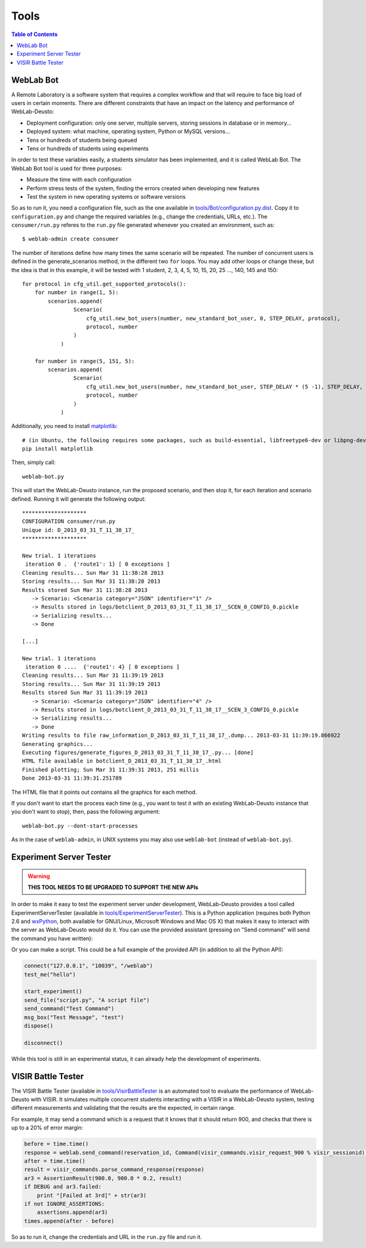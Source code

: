 .. _tools:

Tools
=====

.. contents:: Table of Contents

.. _bot:

WebLab Bot
----------

A Remote Laboratory is a software system that requires a complex workflow and
that will require to face big load of users in certain moments. There are
different constraints that have an impact on the latency and performance of
WebLab-Deusto:

* Deployment configuration: only one server, multiple servers, storing sessions in database or in memory...
* Deployed system: what machine, operating system, Python or MySQL versions...
* Tens or hundreds of students being queued
* Tens or hundreds of students using experiments

In order to test these variables easily, a students simulator has been
implemented, and it is called WebLab Bot. The WebLab Bot tool is used for three
purposes:

* Measure the time with each configuration
* Perform stress tests of the system, finding the errors created when developing new features
* Test the system in new operating systems or software versions

.. image:: /_static/bot_sample.png
   :width: 400 px
   :align: center

So as to run it, you need a configuration file, such as the one available in
`tools/Bot/configuration.py.dist
<https://github.com/weblabdeusto/weblabdeusto/tree/master/tools/Bot/configuration.py.dist>`_.
Copy it to ``configuration.py`` and change the required variables (e.g., change
the credentials, URLs, etc.). The ``consumer/run.py`` referes to the ``run.py``
file generated whenever you created an environment, such as::

    $ weblab-admin create consumer

The number of iterations define how many times the same scenario will be
repeated. The number of concurrent users is defined in the generate_scenarios
method, in the different two ``for`` loops. You may add other loops or change
these, but the idea is that in this example, it will be tested with 1 student,
2, 3, 4, 5, 10, 15, 20, 25 ..., 140, 145 and 150::

    for protocol in cfg_util.get_supported_protocols():
        for number in range(1, 5):
            scenarios.append(
                    Scenario(
                        cfg_util.new_bot_users(number, new_standard_bot_user, 0, STEP_DELAY, protocol),
                        protocol, number
                    )
                )

        for number in range(5, 151, 5):
            scenarios.append(
                    Scenario(
                        cfg_util.new_bot_users(number, new_standard_bot_user, STEP_DELAY * (5 -1), STEP_DELAY, protocol),
                        protocol, number
                    )
                )

Additionally, you need to install `matplotlib <http://matplotlib.org/>`_::

    # (in Ubuntu, the following requires some packages, such as build-essential, libfreetype6-dev or libpng-dev)
    pip install matplotlib

Then, simply call::

   weblab-bot.py

This will start the WebLab-Deusto instance, run the proposed scenario, and then
stop it, for each iteration and scenario defined. Running it will generate the
following output::

    ********************
    CONFIGURATION consumer/run.py
    Unique id: D_2013_03_31_T_11_38_17_
    ********************

    New trial. 1 iterations
     iteration 0 .  {'route1': 1} [ 0 exceptions ] 
    Cleaning results... Sun Mar 31 11:38:28 2013
    Storing results... Sun Mar 31 11:38:28 2013
    Results stored Sun Mar 31 11:38:28 2013
       -> Scenario: <Scenario category="JSON" identifier="1" />
       -> Results stored in logs/botclient_D_2013_03_31_T_11_38_17__SCEN_0_CONFIG_0.pickle
       -> Serializing results...
       -> Done

    [...]

    New trial. 1 iterations
     iteration 0 ....  {'route1': 4} [ 0 exceptions ] 
    Cleaning results... Sun Mar 31 11:39:19 2013
    Storing results... Sun Mar 31 11:39:19 2013
    Results stored Sun Mar 31 11:39:19 2013
       -> Scenario: <Scenario category="JSON" identifier="4" />
       -> Results stored in logs/botclient_D_2013_03_31_T_11_38_17__SCEN_3_CONFIG_0.pickle
       -> Serializing results...
       -> Done
    Writing results to file raw_information_D_2013_03_31_T_11_38_17_.dump... 2013-03-31 11:39:19.866922
    Generating graphics...
    Executing figures/generate_figures_D_2013_03_31_T_11_38_17_.py... [done]
    HTML file available in botclient_D_2013_03_31_T_11_38_17_.html
    Finished plotting; Sun Mar 31 11:39:31 2013, 251 millis
    Done 2013-03-31 11:39:31.251789

The HTML file that it points out contains all the graphics for each method.

If you don't want to start the process each time (e.g., you want to test it with
an existing WebLab-Deusto instance that you don't want to stop), then, pass the
following argument::

   weblab-bot.py --dont-start-processes

As in the case of ``weblab-admin``, in UNIX systems you may also use
``weblab-bot`` (instead of ``weblab-bot.py``).

.. _experiment_server_tester:

Experiment Server Tester
------------------------

.. warning::

   **THIS TOOL NEEDS TO BE UPGRADED TO SUPPORT THE NEW APIs**

In order to make it easy to test the experiment server under development,
WebLab-Deusto provides a tool called ExperimentServerTester (available in
`tools/ExperimentServerTester
<https://github.com/weblabdeusto/weblabdeusto/tree/master/tools/ExperimentServerTester>`_). This is a Python application (requires
both Python 2.6 and `wxPython <http://www.wxpython.org/download.php#stable>`_,
both available for GNU/Linux, Microsoft Windows and Mac OS X) that makes it easy
to interact with the server as WebLab-Deusto would do it. You can use the
provided assistant (pressing on "Send command" will send the command you have
written):

.. image:: /_static/screenshots/weblab_experiment_server_tester.png
   :width: 700 px
   :align: center


Or you can make a script. This could be a full example of the provided API (in
addition to all the Python API):

.. code-block:: python

    connect("127.0.0.1", "10039", "/weblab")
    test_me("hello")

    start_experiment()
    send_file("script.py", "A script file")
    send_command("Test Command")
    msg_box("Test Message", "test")
    dispose()

    disconnect()

.. image:: /_static/screenshots/weblab_experiment_server_tester_script.png
   :width: 700 px
   :align: center

While this tool is still in an experimental status, it can already help the
development of experiments.

.. _visir_battle_tester:

VISIR Battle Tester
-------------------

The VISIR Battle Tester (available in `tools/VisirBattleTester
<https://github.com/weblabdeusto/weblabdeusto/tree/master/tools/VisirBattleTester>`_
is an automated tool to evaluate the performance of WebLab-Deusto with VISIR. It simulates
multiple concurrent students interacting with a VISIR in a WebLab-Deusto system,
testing different measurements and validating that the results are the
expected, in certain range.

For example, it may send a command which is a request that it knows that it
should return 900, and checks that there is up to a 20% of error margin:

.. code-block:: python

    before = time.time()
    response = weblab.send_command(reservation_id, Command(visir_commands.visir_request_900 % visir_sessionid))
    after = time.time()
    result = visir_commands.parse_command_response(response)
    ar3 = AssertionResult(900.0, 900.0 * 0.2, result)
    if DEBUG and ar3.failed:
        print "[Failed at 3rd]" + str(ar3)
    if not IGNORE_ASSERTIONS:
        assertions.append(ar3)
    times.append(after - before)

So as to run it, change the credentials and URL in the ``run.py`` file and run
it.

